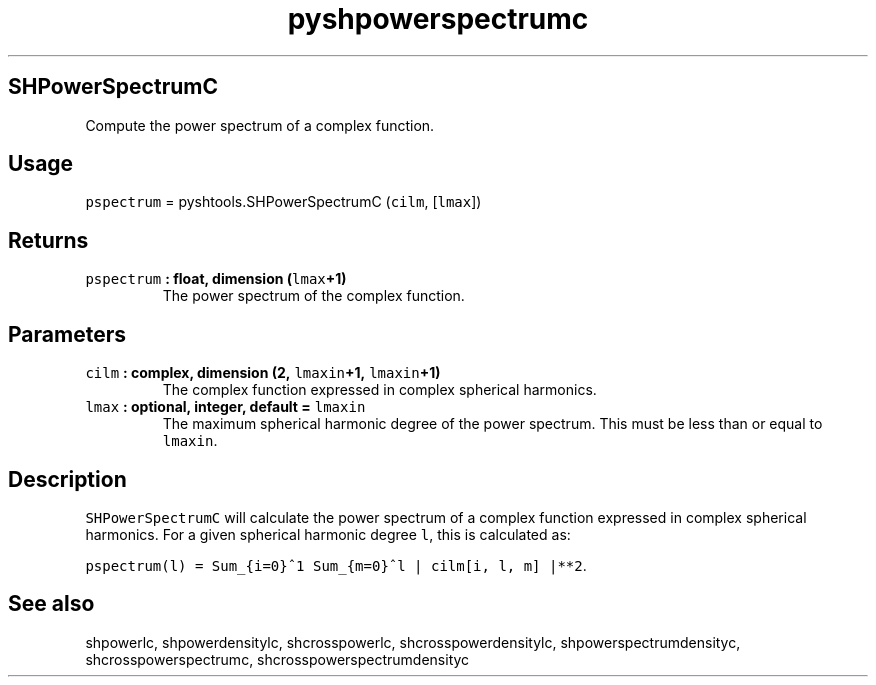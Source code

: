.\" Automatically generated by Pandoc 1.17.2
.\"
.TH "pyshpowerspectrumc" "1" "2016\-08\-11" "Python" "SHTOOLS 3.4"
.hy
.SH SHPowerSpectrumC
.PP
Compute the power spectrum of a complex function.
.SH Usage
.PP
\f[C]pspectrum\f[] = pyshtools.SHPowerSpectrumC (\f[C]cilm\f[],
[\f[C]lmax\f[]])
.SH Returns
.TP
.B \f[C]pspectrum\f[] : float, dimension (\f[C]lmax\f[]+1)
The power spectrum of the complex function.
.RS
.RE
.SH Parameters
.TP
.B \f[C]cilm\f[] : complex, dimension (2, \f[C]lmaxin\f[]+1, \f[C]lmaxin\f[]+1)
The complex function expressed in complex spherical harmonics.
.RS
.RE
.TP
.B \f[C]lmax\f[] : optional, integer, default = \f[C]lmaxin\f[]
The maximum spherical harmonic degree of the power spectrum.
This must be less than or equal to \f[C]lmaxin\f[].
.RS
.RE
.SH Description
.PP
\f[C]SHPowerSpectrumC\f[] will calculate the power spectrum of a complex
function expressed in complex spherical harmonics.
For a given spherical harmonic degree \f[C]l\f[], this is calculated as:
.PP
\f[C]pspectrum(l)\ =\ Sum_{i=0}^1\ Sum_{m=0}^l\ |\ cilm[i,\ l,\ m]\ |**2\f[].
.SH See also
.PP
shpowerlc, shpowerdensitylc, shcrosspowerlc, shcrosspowerdensitylc,
shpowerspectrumdensityc, shcrosspowerspectrumc,
shcrosspowerspectrumdensityc
